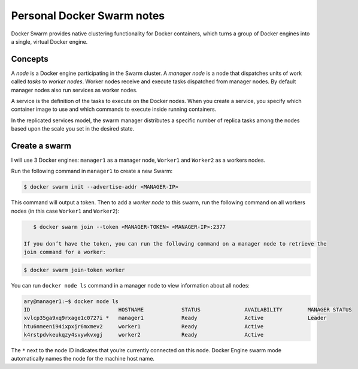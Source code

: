 Personal Docker Swarm notes
===========================

Docker Swarm provides native clustering functionality for Docker containers, which turns a group of Docker
engines into a single, virtual Docker engine.

Concepts
--------

A *node* is a Docker engine participating in the Swarm cluster. A *manager node* is a node that dispatches
units of work called *tasks* to *worker nodes*. Worker nodes receive and execute tasks dispatched from
manager nodes. By default manager nodes also run services as worker nodes.

A service is the definition of the tasks to execute on the Docker nodes. When you create a service, you
specify which container image to use and which commands to execute inside running containers.

In the replicated services model, the swarm manager distributes a specific number of replica
tasks among the nodes based upon the scale you set in the desired state.

Create a swarm
--------------

I will use 3 Docker engines: ``manager1`` as a manager node, ``Worker1`` and ``Worker2`` as a workers nodes.

Run the following command in ``manager1`` to create a new Swarm:

.. code-block:: bash

    $ docker swarm init --advertise-addr <MANAGER-IP>

This command will output a token. Then to add a *worker node* to this swarm, run the following command
on all workers nodes (in this case ``Worker1`` and ``Worker2``):

.. code-block:: bash

    $ docker swarm join --token <MANAGER-TOKEN> <MANAGER-IP>:2377
    
 If you don’t have the token, you can run the following command on a manager node to retrieve the
 join command for a worker:

.. code-block:: bash

    $ docker swarm join-token worker

You can run ``docker node ls`` command in a manager node to view information about all nodes:

.. code-block:: bash

    ary@manager1:~$ docker node ls
    ID                            HOSTNAME            STATUS              AVAILABILITY        MANAGER STATUS
    xvlcp35ga9xq9rxage1c0727i *   manager1            Ready               Active              Leader
    htu6nmeeni94ixpxjr6mxmev2     worker1             Ready               Active
    k4rstpdvkeukqzy4svywkvxgj     worker2             Ready               Active


The ``*`` next to the node ID indicates that you’re currently connected on this node.
Docker Engine swarm mode automatically names the node for the machine host name.
